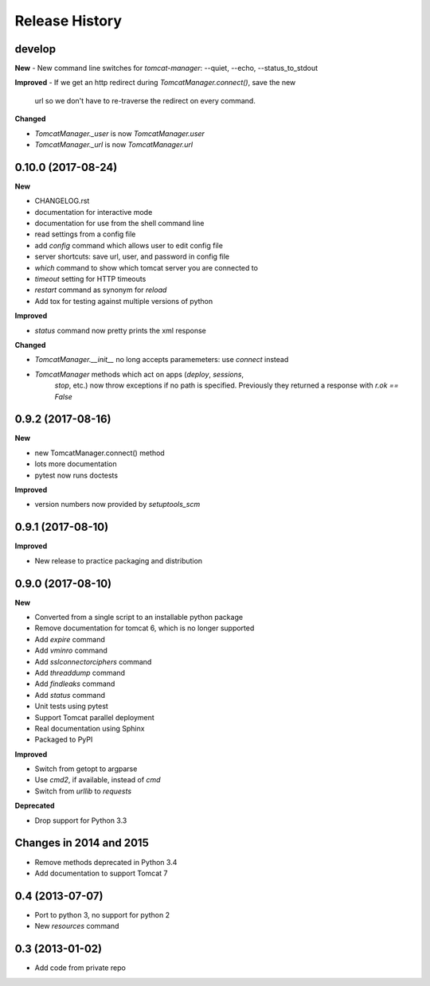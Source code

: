 .. :changelog:

Release History
===============

develop
-------

**New**
- New command line switches for `tomcat-manager`: --quiet, --echo, --status_to_stdout

**Improved**
- If we get an http redirect during `TomcatManager.connect()`, save the new
  url so we don't have to re-traverse the redirect on every command.

**Changed**

- `TomcatManager._user` is now `TomcatManager.user`
- `TomcatManager._url` is now `TomcatManager.url`

0.10.0 (2017-08-24)
-------------------

**New**

- CHANGELOG.rst
- documentation for interactive mode
- documentation for use from the shell command line
- read settings from a config file
- add `config` command which allows user to edit config file
- server shortcuts: save url, user, and password in config file
- `which` command to show which tomcat server you are connected to
- `timeout` setting for HTTP timeouts
- `restart` command as synonym for `reload`
- Add tox for testing against multiple versions of python

**Improved**

- `status` command now pretty prints the xml response

**Changed**

- `TomcatManager.__init__` no long accepts paramemeters: use `connect`
  instead
- `TomcatManager` methods which act on apps (`deploy`, `sessions`,
   `stop`, etc.) now throw exceptions if no path is specified. Previously
   they returned a response with `r.ok == False`


0.9.2 (2017-08-16)
------------------

**New**

- new TomcatManager.connect() method
- lots more documentation
- pytest now runs doctests

**Improved**

- version numbers now provided by `setuptools_scm`


0.9.1 (2017-08-10)
------------------

**Improved**

- New release to practice packaging and distribution


0.9.0 (2017-08-10)
------------------

**New**

- Converted from a single script to an installable python package
- Remove documentation for tomcat 6, which is no longer supported
- Add `expire` command
- Add `vminro` command
- Add `sslconnectorciphers` command
- Add `threaddump` command
- Add `findleaks` command
- Add `status` command
- Unit tests using pytest
- Support Tomcat parallel deployment
- Real documentation using Sphinx
- Packaged to PyPI

**Improved**

- Switch from getopt to argparse
- Use `cmd2`, if available, instead of `cmd`
- Switch from `urllib` to `requests`

**Deprecated**

- Drop support for Python 3.3


Changes in 2014 and 2015
------------------------

- Remove methods deprecated in Python 3.4
- Add documentation to support Tomcat 7


0.4 (2013-07-07)
----------------

- Port to python 3, no support for python 2
- New `resources` command


0.3 (2013-01-02)
----------------

- Add code from private repo
